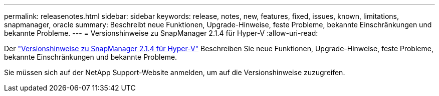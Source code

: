 ---
permalink: releasenotes.html 
sidebar: sidebar 
keywords: release, notes, new, features, fixed, issues, known, limitations, snapmanager, oracle 
summary: Beschreibt neue Funktionen, Upgrade-Hinweise, feste Probleme, bekannte Einschränkungen und bekannte Probleme. 
---
= Versionshinweise zu SnapManager 2.1.4 für Hyper-V
:allow-uri-read: 


Der link:https://library.netapp.com/ecm/ecm_download_file/ECMLP2851116["Versionshinweise zu SnapManager 2.1.4 für Hyper-V"] Beschreiben Sie neue Funktionen, Upgrade-Hinweise, feste Probleme, bekannte Einschränkungen und bekannte Probleme.

Sie müssen sich auf der NetApp Support-Website anmelden, um auf die Versionshinweise zuzugreifen.
